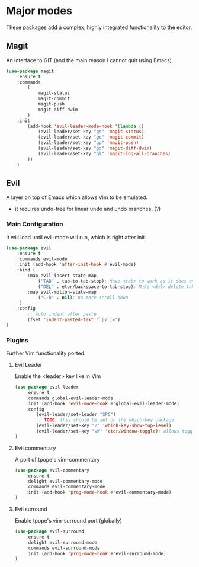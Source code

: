 * Major modes
These packages add a complex, highly integrated functionality to the editor.

** Magit
An interface to GIT (and the main reason I cannot quit using Emacs).
#+BEGIN_SRC emacs-lisp
  (use-package magit
      :ensure t
      :commands
          (
              magit-status
              magit-commit
              magit-push
              magit-diff-dwim
          )
      :init
          (add-hook 'evil-leader-mode-hook '(lambda ()
              (evil-leader/set-key "gs" 'magit-status)
              (evil-leader/set-key "gc" 'magit-commit)
              (evil-leader/set-key "gp" 'magit-push)
              (evil-leader/set-key "gd" 'magit-diff-dwim)
              (evil-leader/set-key "gl" 'magit-log-all-branches)
          ))
      )
#+END_SRC

** Evil
A layer on top of Emacs which allows Vim to be emulated.
- it requires undo-tree for linear undo and undo branches. (?)

*** Main Configuration
It will load until evil-mode will run, which is right after init.
#+BEGIN_SRC emacs-lisp
  (use-package evil
      :ensure t
      :commands evil-mode
      :init (add-hook 'after-init-hook #'evil-mode)
      :bind (
          :map evil-insert-state-map
              ("TAB" . tab-to-tab-stop); Have <tab> to work as it does on Vim
              ("DEL" . etor/backspace-to-tab-stop); Make <del> delete tabs)
          :map evil-motion-state-map
              ("C-b" . nil); no more scroll down
       )
      :config
          ;; Auto indent after paste
          (fset 'indent-pasted-text "`[v`]=")
  )

#+END_SRC

*** Plugins
Further Vim functionality ported.

**** Evil Leader
Enable the <leader> key like in Vim
#+BEGIN_SRC emacs-lisp
  (use-package evil-leader
      :ensure t
      :commands global-evil-leader-mode
      :init (add-hook 'evil-mode-hook #'global-evil-leader-mode)
      :config
          (evil-leader/set-leader "SPC")
          ;; TODO: this should be set on the which-key package
          (evil-leader/set-key "?" 'which-key-show-top-level)
          (evil-leader/set-key "wW" 'etor/window-toggle); allows toggling full-screen
  )
#+END_SRC

**** Evil commentary
A port of tpope's vim-commentary
#+BEGIN_SRC emacs-lisp
  (use-package evil-commentary
      :ensure t
      :delight evil-commentary-mode
      :commands evil-commentary-mode
      :init (add-hook 'prog-mode-hook #'evil-commentary-mode)
  )
#+END_SRC

**** Evil surround
Enable tpope's vim-surround port (globally)
#+BEGIN_SRC emacs-lisp
  (use-package evil-surround
      :ensure t
      :delight evil-surround-mode
      :commands evil-surround-mode
      :init (add-hook 'prog-mode-hook #'evil-surround-mode)
  )
#+END_SRC
